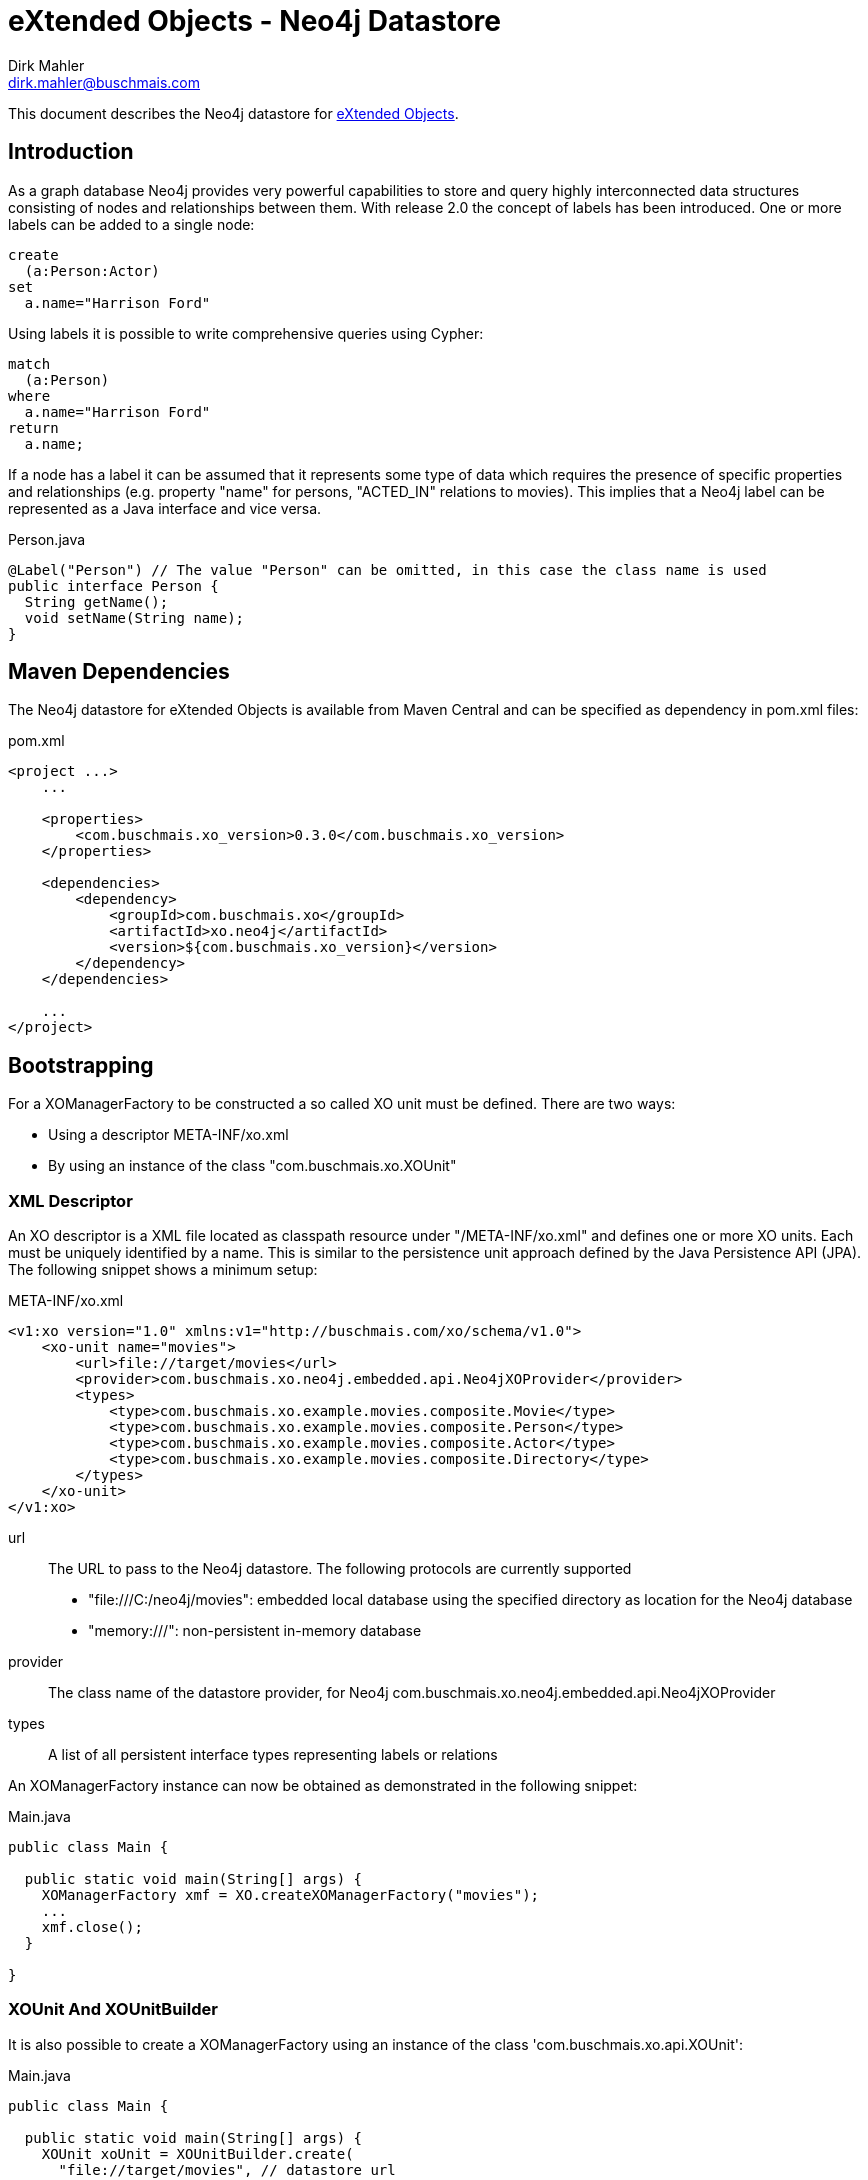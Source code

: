 = eXtended Objects - Neo4j Datastore
Dirk Mahler <dirk.mahler@buschmais.com>

This document describes the Neo4j datastore for http://github.com/buschmais/extended-objects[eXtended Objects].

:numbered!:
[abstract]
== Introduction

As a graph database Neo4j provides very powerful capabilities to store and query highly interconnected data structures
consisting of nodes and relationships between them. With release 2.0 the concept of labels has been introduced. One or
more labels can be added to a single node:

[source]
----
create
  (a:Person:Actor)
set
  a.name="Harrison Ford"
----

Using labels it is possible to write comprehensive queries using Cypher:

[source]
----
match
  (a:Person)
where
  a.name="Harrison Ford"
return
  a.name;
----

If a node has a label it can be assumed that it represents some type of data which requires the presence of specific
properties and relationships (e.g. property "name" for persons, "ACTED_IN" relations to movies). This implies that a
Neo4j label can be represented as a Java interface and vice versa.

[source,java]
.Person.java
----
@Label("Person") // The value "Person" can be omitted, in this case the class name is used
public interface Person {
  String getName();
  void setName(String name);
}
----

== Maven Dependencies
The Neo4j datastore for eXtended Objects is available from Maven Central and can be specified as dependency in pom.xml files:

[source,xml]
.pom.xml
----
<project ...>
    ...

    <properties>
        <com.buschmais.xo_version>0.3.0</com.buschmais.xo_version>
    </properties>

    <dependencies>
        <dependency>
            <groupId>com.buschmais.xo</groupId>
            <artifactId>xo.neo4j</artifactId>
            <version>${com.buschmais.xo_version}</version>
        </dependency>
    </dependencies>

    ...
</project>
----

== Bootstrapping

For a XOManagerFactory to be constructed a so called XO unit must be defined. There are two ways:

- Using a descriptor META-INF/xo.xml
- By using an instance of the class "com.buschmais.xo.XOUnit"

=== XML Descriptor

An XO descriptor is a XML file located as classpath resource under "/META-INF/xo.xml" and defines one or more XO units.
Each must be uniquely identified by a name. This is similar to the persistence unit approach defined by the Java Persistence
API (JPA). The following snippet shows a minimum setup:

[source,xml]
.META-INF/xo.xml
----
<v1:xo version="1.0" xmlns:v1="http://buschmais.com/xo/schema/v1.0">
    <xo-unit name="movies">
        <url>file://target/movies</url>
        <provider>com.buschmais.xo.neo4j.embedded.api.Neo4jXOProvider</provider>
        <types>
            <type>com.buschmais.xo.example.movies.composite.Movie</type>
            <type>com.buschmais.xo.example.movies.composite.Person</type>
            <type>com.buschmais.xo.example.movies.composite.Actor</type>
            <type>com.buschmais.xo.example.movies.composite.Directory</type>
        </types>
    </xo-unit>
</v1:xo>
----

url::
  The URL to pass to the Neo4j datastore. The following protocols are currently supported
  - "file:///C:/neo4j/movies": embedded local database using the specified directory as location for the Neo4j database
  - "memory:///": non-persistent in-memory database
provider::
  The class name of the datastore provider, for Neo4j com.buschmais.xo.neo4j.embedded.api.Neo4jXOProvider
types::
  A list of all persistent interface types representing labels or relations

An XOManagerFactory instance can now be obtained as demonstrated in the following snippet:

[source,java]
.Main.java
----
public class Main {

  public static void main(String[] args) {
    XOManagerFactory xmf = XO.createXOManagerFactory("movies");
    ...
    xmf.close();
  }

}
----

=== XOUnit And XOUnitBuilder

It is also possible to create a XOManagerFactory using an instance of the class 'com.buschmais.xo.api.XOUnit':

[source,java]
.Main.java
----
public class Main {

  public static void main(String[] args) {
    XOUnit xoUnit = XOUnitBuilder.create(
      "file://target/movies", // datastore url
       Neo4jXOProvider.class, // datastore provider
       Movie.class, Person.class, Actor.class, Directory.class // persistent interface types
    ).create();
    XOManagerFactory xmf = XO.createXOManagerFactory(xoUnit);
    ...
    xmf.close();
  }

}
----

Note: The class XOUnitBuilder provides a fluent interface for the parameters which may be specified for an XO unit.

== Mapping Persistent Types

The Neo4j database provides the following native datastore concepts:

Node::
  An entity, e.g. a Person, Movie, etc. A node might have labels and properties.
Relationship::
  A directed relation between two nodes, might have properties. The lifecycle of relation depends on the lifecycle of the
  nodes it connects.

The eXtended Objects datastore for Neo4j allows mapping of all these concepts to Java interfaces.

=== Nodes
==== Labeled Types

Neo4j allows adding one or more labels to a node. These labels are used by eXtended Objects to identify the corresponding Java
type(s) a node is representing. Thus for each label that shall be used by the application a corresponding interface type must be created
which is annotated with @Label.

[source,java]
.Person.java
----
@Label
public interface Person {

String getName();
void String setName(String name);

}
----

The name of the label defaults to the name of the interface, in this case 'Person'. A specific value can be enforced by adding a
value to the @Label annotation.

It can also be seen that a label usually enforces the presence of specific properties (or relations) on a node. The name of a
property - starting with a lower case letter - is used to store its value in the database, this can be overwritten using @Property. The
following example demonstrates explicit mappings for a label and a property:

[source,java]
.Person.java
----
@Label("MyPerson")
public interface Person {

  @Property("myName")
  String getName();
  void String setName(String name);

}
----

The mapping of relations will be covered later.

==== Inheritance Of Labels

A labeled type can extend from one or more labeled types.

[source,java]
.Actor.java
----
@Label
public interface Actor extends Person {
}
----

In this case a node created using the type Actor would be labeled with both 'Person' and 'Actor'. This way of combining types is referred to
as 'static composition'.

[[TemplateTypes]]
==== Template Types

There might be situations where the same properties or relations shall be re-used between various labels. In this case template types can be
used, these are just interfaces specifying properties and relations which shall be shared. The following example demonstrates how the
property name of the labeled type Person is extracted to a template type:

[source,java]
.Named.java
----
public interface Named {

  String getName();
  void setName(String name);

}
----

[source,java]
.Person.java
----
@Label
public interface Person extends Named {
}
----

=== Relations
==== Unidirectional Relations
A node can directly reference other nodes using relation properties. A property of a labeled type or template type is treated as such if it
references another labeled type or a collection thereof.

[source,java]
.Movie.java
----
@Label
public interface Movie {

  String getTitle();
  void setTitle();

}
----

[source,java]
.Actor.java
----
@Label
public interface Actor extends Person {

  List<Movie> getActedIn();

}
----

If no further mapping information is provided an outgoing unidirectional relation using the fully capitalized name of
the property is assumed. The name may be specified using the @Relation annotation with the desired value. Furthermore
using one of the annotations @Outgoing or @Incoming the direction of the relation can be specified.

[source,java]
.Actor.java
----
@Label
public interface Actor extends Person {

  @Relation("ACTED_IN")
  @Outgoing
  List<Movie> getActedIn();

}
----

Note on multi-valued relations (i.e. collections):

* Only the following types are supported: 'java.util.Collection', 'java.util.List' or 'java.util.Set'.
* It is recommend to only specify the getter method of the property, as add or remove operations can be performed using the corresponding
collection methods
* The provided 'java.util.Set' implementation ensures uniqueness of the relation to the referenced node, if this is not necessary
'java.util.List' should be prefered for faster add-operations.

==== Bidirectional Qualified Relations

Relations in many case shall be accessible from both directions. One possible way is to use two independent
unidirectional relations which map to the same relation type; one of them annotated with @Outgoing, the other with
@Incoming. There are some problems with this approach:

- it is not explicitly visible that the two relation properties are mapped to the same type
- renaming of the type or of one the properties might break the mapping

The recommended way is to use an annotation which qualifies the relation and holds the mapping information at a single
point:

[source,java]
.ActedIn.java
----
@Relation
@Retention(RUNTIME)
public @interface ActedIn {
}
----


[source,java]
.Actor.java
----
@Label
public interface Actor extends Person {

  @ActedIn
  @Outgoing
  List<Movie> getActedIn();

}
----


[source,java]
.Movie.java
----
@Label
public interface Movie {

  String getTitle();
  void setTitle();

  @ActedIn
  @Incoming
  List<Actors> getActors();

}
----


==== Typed Relations With Properties

If a relation between two nodes shall have properties a dedicated type must be declared. It must contain two properties
returning the types of referenced types which are annotated with @Incoming and @Outgoing:

[source,java]
.Directed.java
----
@Relation
public interface Directed {

  @Outgoing
  Director getDirector();

  @Incoming
  Movie getMovie();

  Calendar getFrom();
  void setFrom(Calendar from);

  Calendar getUntil();
  void setUntil(Calender until);

}
----

[source,java]
.Director.java
----
@Label
public interface Director extends Person {

  List<Directed> getDirected();

}
----


[source,java]
.Movie.java
----
@Label
public interface Movie {

  String getTitle();
  void setTitle();

  List<Directed> getDirected();

  ...
}
----

Note: If the typed relation references the same labeled type at both ends then the according properties of the latter
must also be annotated with @Outgoing and @Incoming:

[source,java]
.Directed.java
----
@Relation
public interface References {

  @Outgoing
  Movie getReferencing();

  @Incoming
  Movie getReferenced();

  int getMinute();
  void setMinute(int minute);

  int getSecond()
  void setSecond(int second);
}
----

[source,java]
.Movie.java
----
@Label
public interface Movie {

  @Outgoing
  List<References> getReferenced();

  @Incoming
  List<References> getReferencedBy();

  ...
}
----

Typed relations may also be constructed using <<TemplateTypes>>, i.e. types which define commonly used Properties.

==== Dynamic Properties

Labeled types or relation types may also define methods which execute a query on invocation and return the result:

[source,java]
.Movie.java
----
@Label
public interface Movie {

  @ResultOf
  @Cypher("match (m:Movie) where m.title={title} return m");
  Result<Movie> getMoviesByTitle(@Parameter("title") String title);

  @ResultOf
  @Cypher("match (a:Actor)-[:ACTED_IN]->(m:Movie) where id(m)={this} return count(a)");
  Long getActorCount();

  ...
}
----

==== Transient Properties

Properties of entities or relations can be declared as transient, i.e. they may be used at runtime but will not be stored in the database:

[source,java]
.Person.java
----
@Label
public interface Person {

  @Transient
  String getName();
  void setName(String name);

}
----

==== User defined methods

It can be useful to provide a custom implementation of a method which has direct access to the underlying datatypes. This can be achieved using '@ImplementedBy'.

[source,java]
.Person.java
----
@Label
public interface Person {

  @ImplementedBy(SetNameMethod.class)
  String setName(String firstName, String lastName);

}
----

[source,java]
.SetNameMethod.java
----

public class SetNameMethod implements ProxyMethod<Node> {

 @Override
    public Object invoke(Node node, Object instance, Object[] args) {
      String firstName = (String) args[0];
      String lastName = (String) args[1];
      String fullName = firstName + " " + lastName;
      node.setProperty("name", fullName);
      return fullName;
    }

}
----
